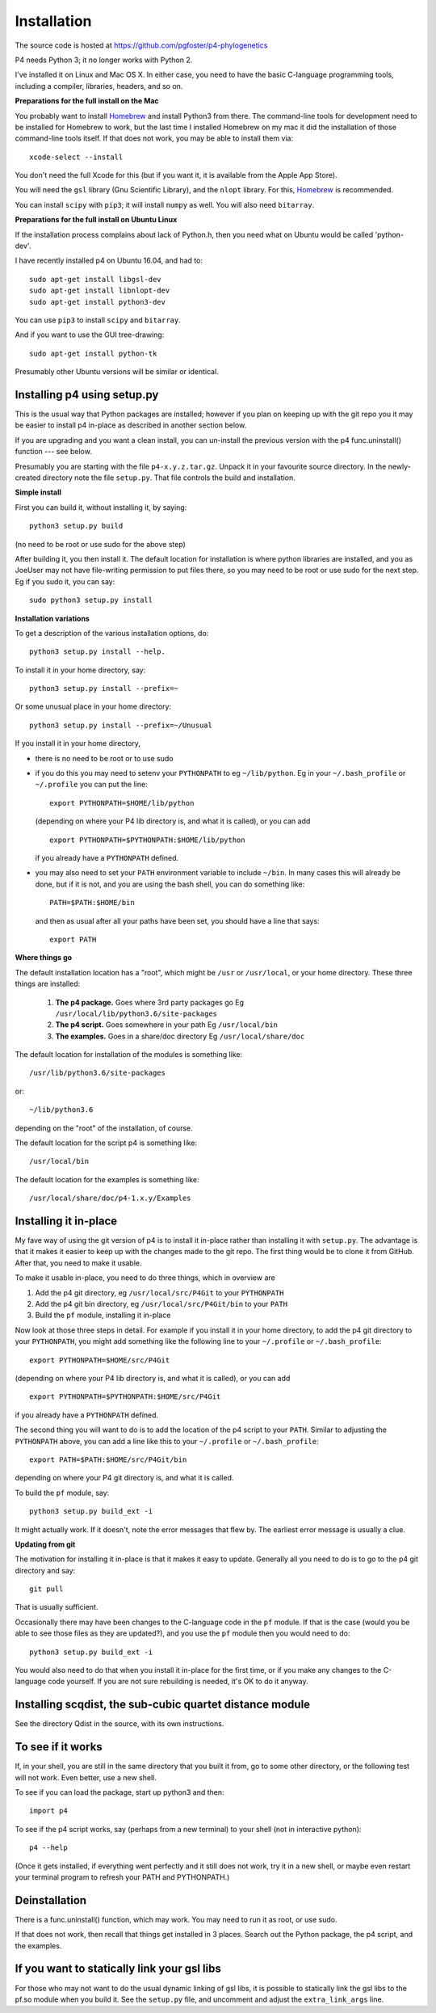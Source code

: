 ============
Installation
============

The source code is hosted at `<https://github.com/pgfoster/p4-phylogenetics>`_

P4 needs Python 3; it no longer works with Python 2.

I've installed it on Linux and Mac OS X.  In either case, you need to
have the basic C-language programming tools, including a compiler,
libraries, headers, and so on.   

**Preparations for the full install on the Mac**

You probably want to install `Homebrew <http://brew.sh>`_ and install Python3 from there.
The command-line tools for development need to be installed for Homebrew to work, but 
the last time I installed Homebrew on my mac it did the installation of those command-line tools itself.  
If that does not work, you may be able to install them via::

    xcode-select --install

You don't need the full Xcode for this (but if you want it, it is available from the Apple App Store).

You will need the ``gsl`` library (Gnu
Scientific Library), and the ``nlopt`` library.  For this, `Homebrew <http://brew.sh>`_ is recommended.

You can install ``scipy`` with ``pip3``; it will install ``numpy`` as well.  You will also need ``bitarray``.


 
**Preparations for the full install on Ubuntu Linux**

If the installation process complains about lack of Python.h, then you
need what on Ubuntu would be called 'python-dev'. 

I have recently installed p4 on Ubuntu 16.04, and had to::

    sudo apt-get install libgsl-dev
    sudo apt-get install libnlopt-dev
    sudo apt-get install python3-dev

You can use ``pip3`` to install ``scipy`` and ``bitarray``.

And if you want to use the GUI tree-drawing::

    sudo apt-get install python-tk

Presumably other Ubuntu versions will be similar or identical.


Installing p4 using setup.py
============================

This is the usual way that Python packages are installed; however if you plan on
keeping up with the git repo you it may be easier to install p4 in-place as
described in another section below.

If you are upgrading and you want a clean install, you can un-install the
previous version with the p4 func.uninstall() function --- see below.

Presumably you are starting with the file ``p4-x.y.z.tar.gz``.  Unpack it in
your favourite source directory.  In the newly-created directory note
the file ``setup.py``.  That file controls the build and installation.  

**Simple install**

First you can build it, without installing it, by saying::

    python3 setup.py build

(no need to be root or use sudo for the above step)

After building it, you then install it.  The default location for
installation is where python libraries are installed, and you as
JoeUser may not have file-writing permission to put files there, so
you may need to be root or use sudo for the next step.  Eg if you sudo
it, you can say::

    sudo python3 setup.py install


**Installation variations**

To get a description of the various installation options, do::
    
    python3 setup.py install --help. 

To install it in your home directory, say::

    python3 setup.py install --prefix=~

Or some unusual place in your home directory::

    python3 setup.py install --prefix=~/Unusual

If you install it in your home directory, 
    
- there is no need to be root or to use sudo

- if you do this you may need to setenv your ``PYTHONPATH`` to eg
  ``~/lib/python``.  Eg in your ``~/.bash_profile`` or ``~/.profile`` you can put the
  line::

      export PYTHONPATH=$HOME/lib/python

  (depending on where your P4 lib directory is, and what it is called), or
  you can add ::

      export PYTHONPATH=$PYTHONPATH:$HOME/lib/python

  if you already have a ``PYTHONPATH`` defined.

- you may also need to set your ``PATH`` environment variable to
  include ``~/bin``.  In many cases this will already be done, but if it is
  not, and you are using the bash shell, you can do something like::

      PATH=$PATH:$HOME/bin

  and then as usual after all your paths have been set, you should have a line that says::

      export PATH



**Where things go**


The default installation location has a "root", which might be ``/usr`` or
``/usr/local``, or your home directory.  These three things are installed:

    1.  **The p4 package.**          Goes where 3rd party packages go
        Eg ``/usr/local/lib/python3.6/site-packages``

    2.  **The p4 script.**           Goes somewhere in your path
        Eg ``/usr/local/bin``

    3.  **The examples.**             Goes in a share/doc directory
        Eg ``/usr/local/share/doc``

The default location for installation of the modules is something like::

    /usr/lib/python3.6/site-packages

or::

    ~/lib/python3.6

depending on the "root" of the installation, of course.

The default location for the script p4 is something like::

    /usr/local/bin

The default location for the examples is something like::

    /usr/local/share/doc/p4-1.x.y/Examples


Installing it in-place
======================

My fave way of using the git version of p4 is to install it in-place rather than
installing it with ``setup.py``.  The advantage is that it makes it easier to
keep up with the changes made to the git repo.  The first thing would be to
clone it from GitHub.  After that, you need to make it usable.


To make it usable in-place, you need to do three things, which in overview are

1. Add the p4 git directory, eg ``/usr/local/src/P4Git`` to your ``PYTHONPATH``

2. Add the p4 git bin directory, eg ``/usr/local/src/P4Git/bin`` to your ``PATH``

3. Build the ``pf`` module, installing it in-place

Now look at those three steps in detail.
For example if you install it in your home directory, to add the p4
git directory to your ``PYTHONPATH``, you might add something like the
following line to your ``~/.profile`` or ``~/.bash_profile``::

  export PYTHONPATH=$HOME/src/P4Git

(depending on where your P4 lib directory is, and what it is called), or
you can add ::

  export PYTHONPATH=$PYTHONPATH:$HOME/src/P4Git

if you already have a ``PYTHONPATH`` defined.

The second thing you will want to do is to add the location of the p4
script to your ``PATH``.  Similar to adjusting the ``PYTHONPATH``
above, you can add a line like this to your  ``~/.profile`` or ``~/.bash_profile``::

  export PATH=$PATH:$HOME/src/P4Git/bin

depending on where your P4 git directory is, and what it is called.

To build the ``pf`` module, say::

   python3 setup.py build_ext -i

It might actually work.  If it doesn't, note the error messages that
flew by.  The earliest error message is usually a clue.


**Updating from git**


The motivation for installing it in-place is that it makes it easy to
update.  Generally all you need to do is to go to the p4 git directory
and say::

  git pull

That is usually sufficient.  

Occasionally there may have been changes to the C-language code in the ``pf``
module.  If that is the case (would you be able to see those files as they are
updated?), and you use the ``pf`` module then you would need to do::

  python3 setup.py build_ext -i

You would also need to do that when you install it in-place for the
first time, or if you make any changes to the C-language code
yourself.  If you are not sure rebuilding is needed, it's OK to do it anyway.


Installing scqdist, the sub-cubic quartet distance module
=========================================================

See the directory Qdist in the source, with its own instructions.


To see if it works
==================

If, in your shell, you are still in the same directory that you built it from,
go to some other directory, or the following test will not work.  Even better,
use a new shell.

To see if you can load the package, start up python3 and then::

    import p4

To see if the p4 script works, say (perhaps from a new terminal) to
your shell (not in interactive python)::

    p4 --help

(Once it gets installed, if everything went perfectly and it still
does not work, try it in a new shell, or maybe even restart your
terminal program to refresh your PATH and PYTHONPATH.)



Deinstallation
==============

There is a func.uninstall() function, which may work.  You may need to
run it as root, or use sudo.

If that does not work, then recall that things get installed in 3
places.  Search out the Python package, the p4 script, and the
examples.



 
If you want to statically link your gsl libs
============================================

For those who may not want to do the usual dynamic linking of gsl
libs, it is possible to statically link the gsl libs to the pf.so
module when you build it.  See the ``setup.py``
file, and uncomment and adjust the ``extra_link_args`` line.



